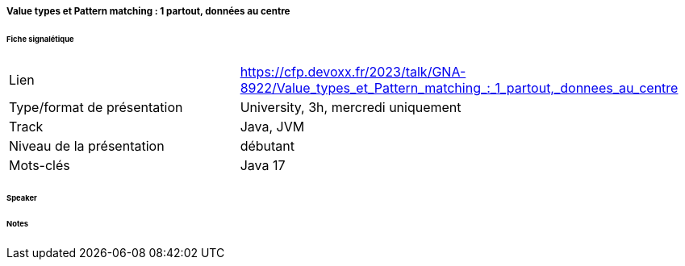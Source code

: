 ===== Value types et Pattern matching : 1 partout, données au centre

====== Fiche signalétique

[cols="1,2"]
|===

|Lien
|https://cfp.devoxx.fr/2023/talk/GNA-8922/Value_types_et_Pattern_matching_:_1_partout,_donnees_au_centre

|Type/format de présentation
|University, 3h, mercredi uniquement 

|Track
|Java, JVM

|Niveau de la présentation
|débutant

|Mots-clés 	
|Java 17

|===

====== Speaker

====== Notes

